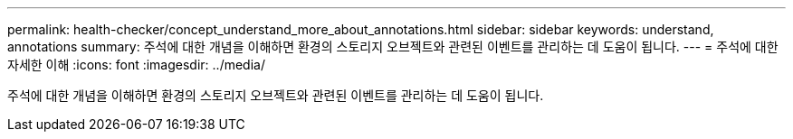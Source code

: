 ---
permalink: health-checker/concept_understand_more_about_annotations.html 
sidebar: sidebar 
keywords: understand, annotations 
summary: 주석에 대한 개념을 이해하면 환경의 스토리지 오브젝트와 관련된 이벤트를 관리하는 데 도움이 됩니다. 
---
= 주석에 대한 자세한 이해
:icons: font
:imagesdir: ../media/


[role="lead"]
주석에 대한 개념을 이해하면 환경의 스토리지 오브젝트와 관련된 이벤트를 관리하는 데 도움이 됩니다.
